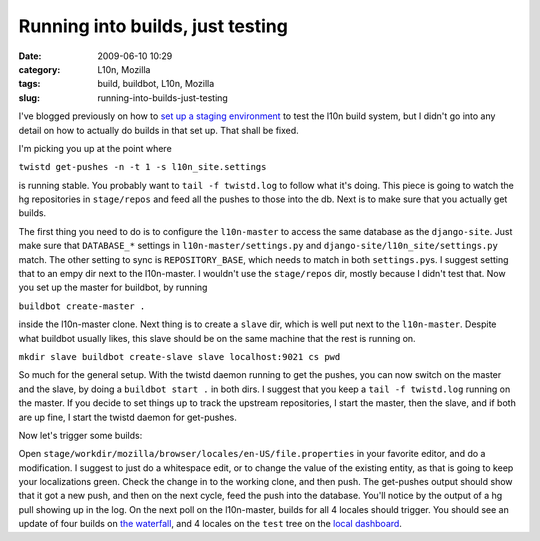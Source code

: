Running into builds, just testing
#################################
:date: 2009-06-10 10:29
:category: L10n, Mozilla
:tags: build, buildbot, L10n, Mozilla
:slug: running-into-builds-just-testing

I've blogged previously on how to `set up a staging environment <http://blog.mozilla.org/axel/2009/06/01/l10n-ecosystem-in-a-fishbowl/>`__ to test the l10n build system, but I didn't go into any detail on how to actually do builds in that set up. That shall be fixed.

I'm picking you up at the point where

``twistd get-pushes -n -t 1 -s l10n_site.settings``

is running stable. You probably want to ``tail -f twistd.log`` to follow what it's doing. This piece is going to watch the hg repositories in ``stage/repos`` and feed all the pushes to those into the db. Next is to make sure that you actually get builds.

The first thing you need to do is to configure the ``l10n-master`` to access the same database as the ``django-site``. Just make sure that ``DATABASE_*`` settings in ``l10n-master/settings.py`` and ``django-site/l10n_site/settings.py`` match. The other setting to sync is ``REPOSITORY_BASE``, which needs to match in both ``settings.py``\ s. I suggest setting that to an empy dir next to the l10n-master. I wouldn't use the ``stage/repos`` dir, mostly because I didn't test that. Now you set up the master for buildbot, by running

``buildbot create-master .``

inside the l10n-master clone. Next thing is to create a ``slave`` dir, which is well put next to the ``l10n-master``. Despite what buildbot usually likes, this slave should be on the same machine that the rest is running on.

``mkdir slave buildbot create-slave slave localhost:9021 cs pwd``

So much for the general setup. With the twistd daemon running to get the pushes, you can now switch on the master and the slave, by doing a ``buildbot start .`` in both dirs. I suggest that you keep a ``tail -f twistd.log`` running on the master. If you decide to set things up to track the upstream repositories, I start the master, then the slave, and if both are up fine, I start the twistd daemon for get-pushes.

Now let's trigger some builds:

Open ``stage/workdir/mozilla/browser/locales/en-US/file.properties`` in your favorite editor, and do a modification. I suggest to just do a whitespace edit, or to change the value of the existing entity, as that is going to keep your localizations green. Check the change in to the working clone, and then push. The get-pushes output should show that it got a new push, and then on the next cycle, feed the push into the database. You'll notice by the output of a hg pull showing up in the log. On the next poll on the l10n-master, builds for all 4 locales should trigger. You should see an update of four builds on `the waterfall <http://localhost:8000/builds/waterfall>`__, and 4 locales on the ``test`` tree on the `local dashboard <http://localhost:8000/dashboard/>`__.
